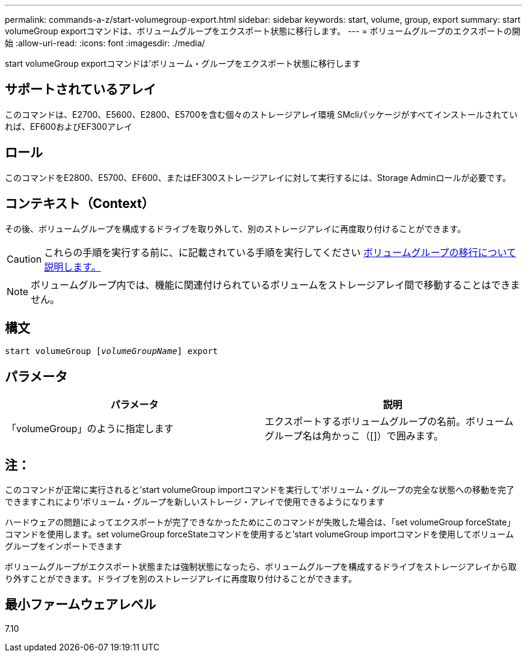 ---
permalink: commands-a-z/start-volumegroup-export.html 
sidebar: sidebar 
keywords: start, volume, group, export 
summary: start volumeGroup exportコマンドは、ボリュームグループをエクスポート状態に移行します。 
---
= ボリュームグループのエクスポートの開始
:allow-uri-read: 
:icons: font
:imagesdir: ./media/


[role="lead"]
start volumeGroup exportコマンドは'ボリューム・グループをエクスポート状態に移行します



== サポートされているアレイ

このコマンドは、E2700、E5600、E2800、E5700を含む個々のストレージアレイ環境 SMcliパッケージがすべてインストールされていれば、EF600およびEF300アレイ



== ロール

このコマンドをE2800、E5700、EF600、またはEF300ストレージアレイに対して実行するには、Storage Adminロールが必要です。



== コンテキスト（Context）

その後、ボリュームグループを構成するドライブを取り外して、別のストレージアレイに再度取り付けることができます。

[CAUTION]
====
これらの手順を実行する前に、に記載されている手順を実行してください xref:../commands-category/learn-about-volume-group-migration.adoc[ボリュームグループの移行について説明します。]

====
[NOTE]
====
ボリュームグループ内では、機能に関連付けられているボリュームをストレージアレイ間で移動することはできません。

====


== 構文

[listing, subs="+macros"]
----
pass:quotes[start volumeGroup [_volumeGroupName_]] export
----


== パラメータ

[cols="2*"]
|===
| パラメータ | 説明 


 a| 
「volumeGroup」のように指定します
 a| 
エクスポートするボリュームグループの名前。ボリュームグループ名は角かっこ（[]）で囲みます。

|===


== 注：

このコマンドが正常に実行されると'start volumeGroup importコマンドを実行して'ボリューム・グループの完全な状態への移動を完了できますこれにより'ボリューム・グループを新しいストレージ・アレイで使用できるようになります

ハードウェアの問題によってエクスポートが完了できなかったためにこのコマンドが失敗した場合は、「set volumeGroup forceState」コマンドを使用します。set volumeGroup forceStateコマンドを使用すると'start volumeGroup importコマンドを使用してボリュームグループをインポートできます

ボリュームグループがエクスポート状態または強制状態になったら、ボリュームグループを構成するドライブをストレージアレイから取り外すことができます。ドライブを別のストレージアレイに再度取り付けることができます。



== 最小ファームウェアレベル

7.10
